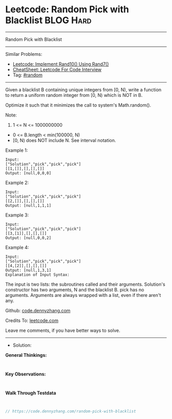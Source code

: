 * Leetcode: Random Pick with Blacklist                           :BLOG:Hard:
#+STARTUP: showeverything
#+OPTIONS: toc:nil \n:t ^:nil creator:nil d:nil
:PROPERTIES:
:type:     random
:END:
---------------------------------------------------------------------
Random Pick with Blacklist
---------------------------------------------------------------------
#+BEGIN_HTML
<a href="https://github.com/dennyzhang/code.dennyzhang.com/tree/master/problems/random-pick-with-blacklist"><img align="right" width="200" height="183" src="https://www.dennyzhang.com/wp-content/uploads/denny/watermark/github.png" /></a>
#+END_HTML
Similar Problems:
- [[https://code.dennyzhang.com/implement-rand10-using-rand7][Leetcode: Implement Rand10() Using Rand7()]]
- [[https://cheatsheet.dennyzhang.com/cheatsheet-leetcode-A4][CheatSheet: Leetcode For Code Interview]]
- Tag: [[https://code.dennyzhang.com/tag/random][#random]]
---------------------------------------------------------------------
Given a blacklist B containing unique integers from [0, N), write a function to return a uniform random integer from [0, N) which is NOT in B.

Optimize it such that it minimizes the call to system's Math.random().

Note:

1. 1 <= N <= 1000000000
- 0 <= B.length < min(100000, N)
- [0, N) does NOT include N. See interval notation.

Example 1:
#+BEGIN_EXAMPLE
Input: 
["Solution","pick","pick","pick"]
[[1,[]],[],[],[]]
Output: [null,0,0,0]
#+END_EXAMPLE

Example 2:
#+BEGIN_EXAMPLE
Input: 
["Solution","pick","pick","pick"]
[[2,[]],[],[],[]]
Output: [null,1,1,1]
#+END_EXAMPLE

Example 3:
#+BEGIN_EXAMPLE
Input: 
["Solution","pick","pick","pick"]
[[3,[1]],[],[],[]]
Output: [null,0,0,2]
#+END_EXAMPLE

Example 4:
#+BEGIN_EXAMPLE
Input: 
["Solution","pick","pick","pick"]
[[4,[2]],[],[],[]]
Output: [null,1,3,1]
Explanation of Input Syntax:
#+END_EXAMPLE

The input is two lists: the subroutines called and their arguments. Solution's constructor has two arguments, N and the blacklist B. pick has no arguments. Arguments are always wrapped with a list, even if there aren't any.

Github: [[https://github.com/dennyzhang/code.dennyzhang.com/tree/master/problems/random-pick-with-blacklist][code.dennyzhang.com]]

Credits To: [[https://leetcode.com/problems/random-pick-with-blacklist/description/][leetcode.com]]

Leave me comments, if you have better ways to solve.
---------------------------------------------------------------------
- Solution:

*General Thinkings:*
#+BEGIN_EXAMPLE

#+END_EXAMPLE

*Key Observations:*
#+BEGIN_EXAMPLE

#+END_EXAMPLE

*Walk Through Testdata*
#+BEGIN_EXAMPLE

#+END_EXAMPLE

#+BEGIN_SRC go
// https://code.dennyzhang.com/random-pick-with-blacklist

#+END_SRC

#+BEGIN_HTML
<div style="overflow: hidden;">
<div style="float: left; padding: 5px"> <a href="https://www.linkedin.com/in/dennyzhang001"><img src="https://www.dennyzhang.com/wp-content/uploads/sns/linkedin.png" alt="linkedin" /></a></div>
<div style="float: left; padding: 5px"><a href="https://github.com/dennyzhang"><img src="https://www.dennyzhang.com/wp-content/uploads/sns/github.png" alt="github" /></a></div>
<div style="float: left; padding: 5px"><a href="https://www.dennyzhang.com/slack" target="_blank" rel="nofollow"><img src="https://www.dennyzhang.com/wp-content/uploads/sns/slack.png" alt="slack"/></a></div>
</div>
#+END_HTML
